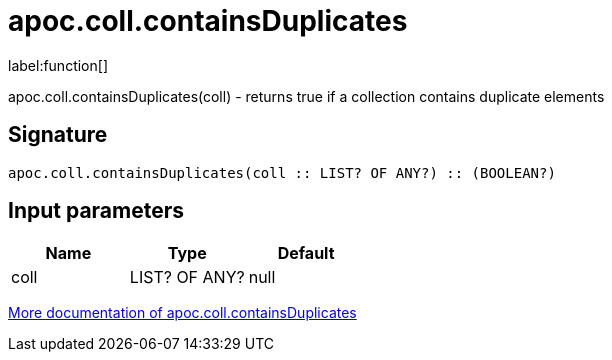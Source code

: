 ////
This file is generated by DocsTest, so don't change it!
////

= apoc.coll.containsDuplicates
:description: This section contains reference documentation for the apoc.coll.containsDuplicates function.

label:function[]

[.emphasis]
apoc.coll.containsDuplicates(coll) - returns true if a collection contains duplicate elements

== Signature

[source]
----
apoc.coll.containsDuplicates(coll :: LIST? OF ANY?) :: (BOOLEAN?)
----

== Input parameters
[.procedures, opts=header]
|===
| Name | Type | Default 
|coll|LIST? OF ANY?|null
|===

xref::data-structures/collection-list-functions.adoc[More documentation of apoc.coll.containsDuplicates,role=more information]

